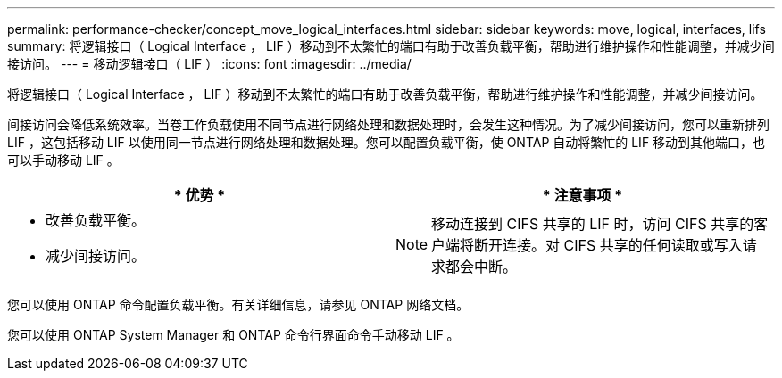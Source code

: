 ---
permalink: performance-checker/concept_move_logical_interfaces.html 
sidebar: sidebar 
keywords: move, logical, interfaces, lifs 
summary: 将逻辑接口（ Logical Interface ， LIF ）移动到不太繁忙的端口有助于改善负载平衡，帮助进行维护操作和性能调整，并减少间接访问。 
---
= 移动逻辑接口（ LIF ）
:icons: font
:imagesdir: ../media/


[role="lead"]
将逻辑接口（ Logical Interface ， LIF ）移动到不太繁忙的端口有助于改善负载平衡，帮助进行维护操作和性能调整，并减少间接访问。

间接访问会降低系统效率。当卷工作负载使用不同节点进行网络处理和数据处理时，会发生这种情况。为了减少间接访问，您可以重新排列 LIF ，这包括移动 LIF 以使用同一节点进行网络处理和数据处理。您可以配置负载平衡，使 ONTAP 自动将繁忙的 LIF 移动到其他端口，也可以手动移动 LIF 。

[cols="2*"]
|===
| * 优势 * | * 注意事项 * 


 a| 
* 改善负载平衡。
* 减少间接访问。

 a| 
[NOTE]
====
移动连接到 CIFS 共享的 LIF 时，访问 CIFS 共享的客户端将断开连接。对 CIFS 共享的任何读取或写入请求都会中断。

====
|===
您可以使用 ONTAP 命令配置负载平衡。有关详细信息，请参见 ONTAP 网络文档。

您可以使用 ONTAP System Manager 和 ONTAP 命令行界面命令手动移动 LIF 。

